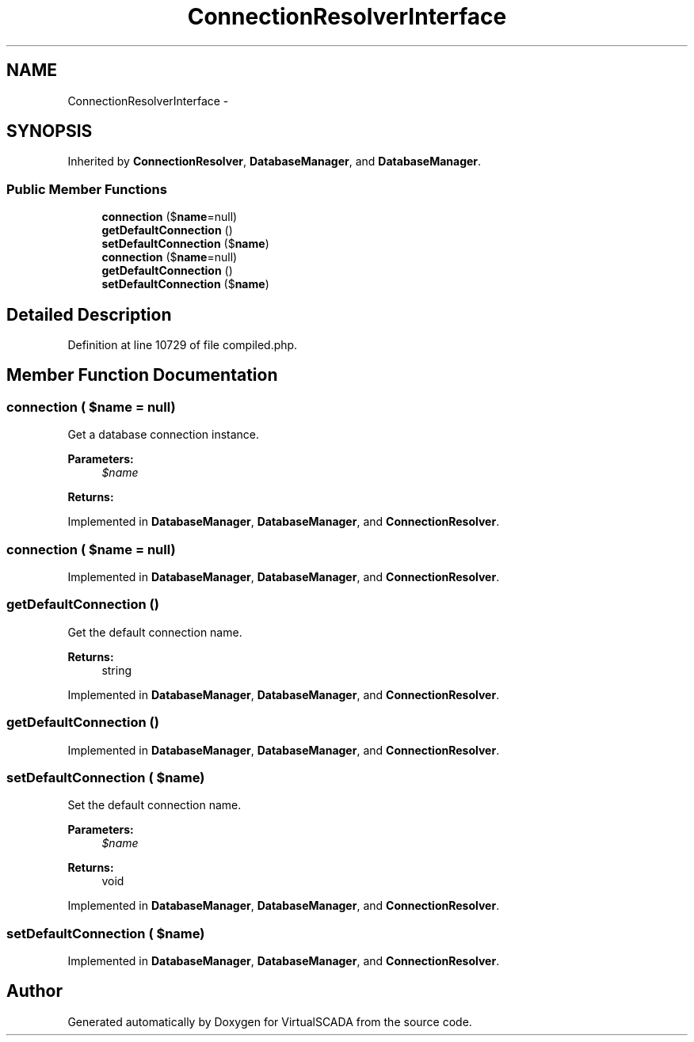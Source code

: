 .TH "ConnectionResolverInterface" 3 "Tue Apr 14 2015" "Version 1.0" "VirtualSCADA" \" -*- nroff -*-
.ad l
.nh
.SH NAME
ConnectionResolverInterface \- 
.SH SYNOPSIS
.br
.PP
.PP
Inherited by \fBConnectionResolver\fP, \fBDatabaseManager\fP, and \fBDatabaseManager\fP\&.
.SS "Public Member Functions"

.in +1c
.ti -1c
.RI "\fBconnection\fP ($\fBname\fP=null)"
.br
.ti -1c
.RI "\fBgetDefaultConnection\fP ()"
.br
.ti -1c
.RI "\fBsetDefaultConnection\fP ($\fBname\fP)"
.br
.ti -1c
.RI "\fBconnection\fP ($\fBname\fP=null)"
.br
.ti -1c
.RI "\fBgetDefaultConnection\fP ()"
.br
.ti -1c
.RI "\fBsetDefaultConnection\fP ($\fBname\fP)"
.br
.in -1c
.SH "Detailed Description"
.PP 
Definition at line 10729 of file compiled\&.php\&.
.SH "Member Function Documentation"
.PP 
.SS "connection ( $name = \fCnull\fP)"
Get a database connection instance\&.
.PP
\fBParameters:\fP
.RS 4
\fI$name\fP 
.RE
.PP
\fBReturns:\fP
.RS 4
.RE
.PP

.PP
Implemented in \fBDatabaseManager\fP, \fBDatabaseManager\fP, and \fBConnectionResolver\fP\&.
.SS "connection ( $name = \fCnull\fP)"

.PP
Implemented in \fBDatabaseManager\fP, \fBDatabaseManager\fP, and \fBConnectionResolver\fP\&.
.SS "getDefaultConnection ()"
Get the default connection name\&.
.PP
\fBReturns:\fP
.RS 4
string 
.RE
.PP

.PP
Implemented in \fBDatabaseManager\fP, \fBDatabaseManager\fP, and \fBConnectionResolver\fP\&.
.SS "getDefaultConnection ()"

.PP
Implemented in \fBDatabaseManager\fP, \fBDatabaseManager\fP, and \fBConnectionResolver\fP\&.
.SS "setDefaultConnection ( $name)"
Set the default connection name\&.
.PP
\fBParameters:\fP
.RS 4
\fI$name\fP 
.RE
.PP
\fBReturns:\fP
.RS 4
void 
.RE
.PP

.PP
Implemented in \fBDatabaseManager\fP, \fBDatabaseManager\fP, and \fBConnectionResolver\fP\&.
.SS "setDefaultConnection ( $name)"

.PP
Implemented in \fBDatabaseManager\fP, \fBDatabaseManager\fP, and \fBConnectionResolver\fP\&.

.SH "Author"
.PP 
Generated automatically by Doxygen for VirtualSCADA from the source code\&.
